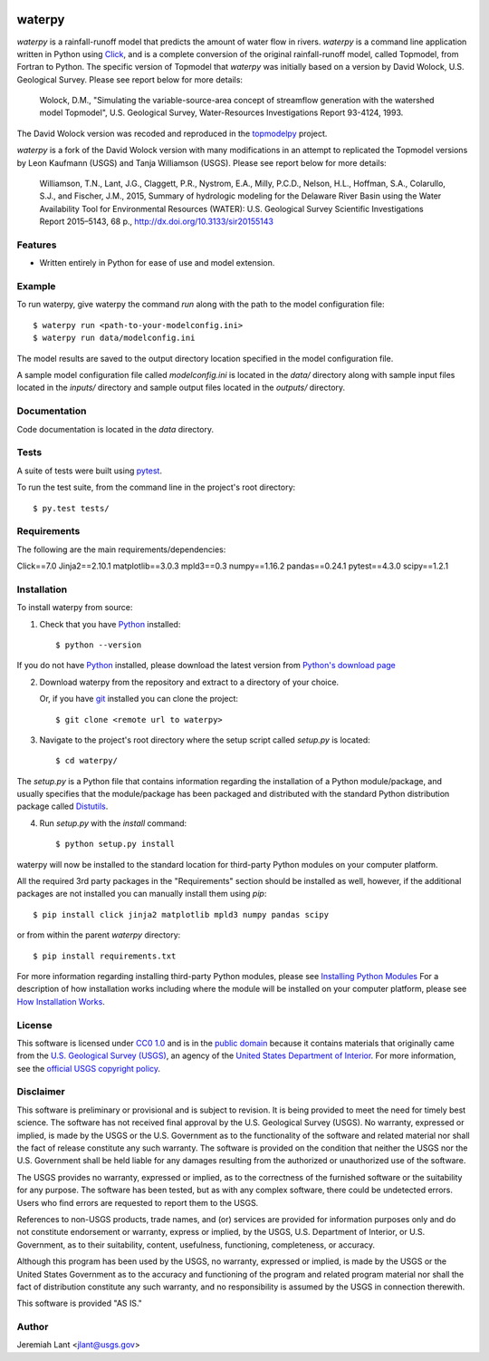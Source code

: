 .. image:: https://upload.wikimedia.org/wikipedia/commons/thumb/1/1c/USGS_logo_green.svg/320px-USGS_logo_green.svg.png
        :target: http://www.usgs.gov/
        :alt: U.S. Geological Survey logo

waterpy
===============================

*waterpy* is a rainfall-runoff model that predicts the amount of water
flow in rivers. *waterpy* is a command line application written in Python
using Click_, and is a complete conversion of the original rainfall-runoff
model, called Topmodel, from Fortran to Python. The specific version of 
Topmodel that *waterpy* was initially based on a version by David Wolock, 
U.S. Geological Survey. Please see report below for more details: 

        Wolock, D.M., "Simulating the variable-source-area concept of
        streamflow generation with the watershed model Topmodel", U.S. Geological
        Survey, Water-Resources Investigations Report 93-4124, 1993.

The David Wolock version was recoded and reproduced in the `topmodelpy`_ project.

*waterpy* is a fork of the David Wolock version with many modifications in an 
attempt to replicated the Topmodel versions by Leon Kaufmann (USGS) and
Tanja Williamson (USGS). Please see report below for more details:

        Williamson, T.N., Lant, J.G., Claggett, P.R., Nystrom, E.A.,
        Milly, P.C.D., Nelson, H.L., Hoffman, S.A., Colarullo, S.J., and Fischer, J.M.,
        2015, Summary of hydrologic modeling for the Delaware River Basin using the
        Water Availability Tool for Environmental Resources (WATER): U.S. Geological
        Survey Scientific Investigations Report 2015–5143, 68 p.,
        http://dx.doi.org/10.3133/sir20155143


Features
--------

* Written entirely in Python for ease of use and model extension.


Example
-------

To run waterpy, give waterpy the command `run` along with the path to the 
model configuration file:

::

    $ waterpy run <path-to-your-modelconfig.ini>
    $ waterpy run data/modelconfig.ini

The model results are saved to the output directory location specified in
the model configuration file.

A sample model configuration file called `modelconfig.ini` is located in the 
`data/` directory along with sample input files located in the `inputs/`
directory and sample output files located in the `outputs/` directory.


Documentation
-------------

Code documentation is located in the `data` directory.


Tests
-----

A suite of tests were built using `pytest <http://pytest.org/latest/>`_.

To run the test suite, from the command line in the project's root directory::

    $ py.test tests/



Requirements
------------

The following are the main requirements/dependencies:

Click==7.0    
Jinja2==2.10.1      
matplotlib==3.0.3     
mpld3==0.3     
numpy==1.16.2     
pandas==0.24.1     
pytest==4.3.0     
scipy==1.2.1     


Installation
------------

To install waterpy from source:

1. Check that you have Python_ installed::

    $ python --version

If you do not have Python_ installed, please download the latest version from `Python's download page`_

2. Download waterpy from the repository and extract to a directory of your choice.

   Or, if you have git_ installed you can clone the project::

    $ git clone <remote url to waterpy>

3. Navigate to the project's root directory where the setup script called `setup.py` is located::

    $ cd waterpy/

| The `setup.py` is a Python file that contains information regarding the installation of a Python module/package, and
| usually specifies that the module/package has been packaged and distributed with the standard Python distribution
| package called Distutils_.

4. Run `setup.py` with the `install` command::

    $ python setup.py install

waterpy will now be installed to the standard location for third-party Python modules on your
computer platform.

All the required 3rd party packages in the "Requirements" section should be installed as well,
however, if the additional packages are not installed you can manually install them using `pip`::

    $ pip install click jinja2 matplotlib mpld3 numpy pandas scipy

or from within the parent *waterpy* directory::

    $ pip install requirements.txt

For more information regarding installing third-party Python modules, please see `Installing Python Modules`_
For a description of how installation works including where the module will be installed on your computer platform,
please see `How Installation Works`_.


License
-------

This software is licensed under `CC0 1.0`_ and is in the `public domain`_ because it contains materials that originally
came from the `U.S. Geological Survey (USGS)`_, an agency of the `United States Department of Interior`_. For more
information, see the `official USGS copyright policy`_.

.. image:: http://i.creativecommons.org/p/zero/1.0/88x31.png
        :target: http://creativecommons.org/publicdomain/zero/1.0/
        :alt: Creative Commons logo


Disclaimer
----------

This software is preliminary or provisional and is subject to revision. It is being provided to meet the need for timely
best science. The software has not received final approval by the U.S. Geological Survey (USGS). No warranty, expressed
or implied, is made by the USGS or the U.S. Government as to the functionality of the software and related material nor
shall the fact of release constitute any such warranty. The software is provided on the condition that neither the USGS
nor the U.S. Government shall be held liable for any damages resulting from the authorized or unauthorized use of the
software.

The USGS provides no warranty, expressed or implied, as to the correctness of the furnished software or the suitability
for any purpose. The software has been tested, but as with any complex software, there could be undetected errors. Users
who find errors are requested to report them to the USGS.

References to non-USGS products, trade names, and (or) services are provided for information purposes only and do not
constitute endorsement or warranty, express or implied, by the USGS, U.S. Department of Interior, or U.S. Government, as
to their suitability, content, usefulness, functioning, completeness, or accuracy.

Although this program has been used by the USGS, no warranty, expressed or implied, is made by the USGS or the United
States Government as to the accuracy and functioning of the program and related program material nor shall the fact of
distribution constitute any such warranty, and no responsibility is assumed by the USGS in connection therewith.

This software is provided "AS IS."


Author
------

Jeremiah Lant <jlant@usgs.gov>


.. _Python: https://www.python.org/
.. _pytest: http://pytest.org/latest/
.. _Click: https://click.palletsprojects.com/
.. _Sphinx: http://sphinx-doc.org/
.. _public domain: https://en.wikipedia.org/wiki/Public_domain
.. _CC0 1.0: http://creativecommons.org/publicdomain/zero/1.0/
.. _U.S. Geological Survey: https://www.usgs.gov/
.. _USGS: https://www.usgs.gov/
.. _U.S. Geological Survey (USGS): https://www.usgs.gov/
.. _United States Department of Interior: https://www.doi.gov/
.. _official USGS copyright policy: http://www.usgs.gov/visual-id/credit_usgs.html#copyright/
.. _U.S. Geological Survey (USGS) Software User Rights Notice: http://water.usgs.gov/software/help/notice/
.. _Python's download page: https://www.python.org/downloads/
.. _git: https://git-scm.com/
.. _Distutils: https://docs.python.org/3/library/distutils.html
.. _Installing Python Modules: https://docs.python.org/3.5/install/
.. _How Installation Works: https://docs.python.org/3.5/install/#how-installation-works
.. _topmodelpy: https://github.com/jlant/topmodelpy
